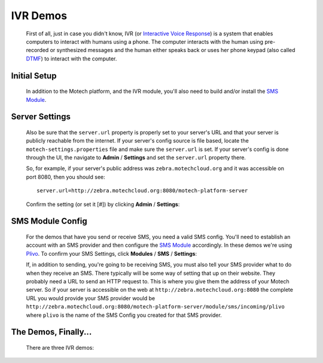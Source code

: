 =========
IVR Demos
=========

    First of all, just in case you didn't know, IVR (or `Interactive Voice Response <http://en.wikipedia
    .org/wiki/Interactive_voice_response>`_) is a system that enables computers to interact with humans using a
    phone. The computer interacts with the human using pre-recorded or synthesized messages and the human either speaks
    back or uses her phone keypad (also called `DTMF <http://en.wikipedia
    .org/wiki/Dual-tone_multi-frequency_signaling>`_) to interact with the computer.

Initial Setup
-------------

    In addition to the Motech platform, and the IVR module, you'll also need to build and/or install the
    `SMS Module <sms-module>`_.

Server Settings
---------------

    Also be sure that the ``server.url`` property is properly set to your server's URL and that your server is publicly
    reachable from the internet. If your server's config source is file based, locate the ``motech-settings.properties``
    file and make sure the ``server.url`` is set. If your server's config is done through the UI,
    the navigate to **Admin** / **Settings** and set the ``server.url`` property there.

    So, for example, if  your server's public address was ``zebra.motechcloud.org`` and it was accessible on port 8080,
    then you should see:

    ::

        server.url=http://zebra.motechcloud.org:8080/motech-platform-server

    Confirm the setting (or set it [#]) by clicking **Admin** / **Settings**:

        .. image:: img/server_url.png
            :scale: 100 %
            :alt: IVR Demo - Confirming server.url is set
            :align: center

SMS Module Config
-----------------

    For the demos that have you send or receive SMS, you need a valid SMS config. You'll need to establish an account
    with an SMS provider and then configure the `SMS Module <sms-module>`_ accordingly. In these demos we're using
    `Plivo <http://plivo.com/>`_. To confirm your SMS Settings, click **Modules** / **SMS** / **Settings**:

    .. image:: img/sms_config.png
        :scale: 100 %
        :alt: IVR Demo - SMS config
        :align: center

    If, in addition to sending, you're going to be receiving SMS, you must also tell your SMS provider what to do when
    they receive an SMS. There typically will be some way of setting that up on their website. They probably need a URL
    to send an HTTP request to. This is where you give them the address of your Motech server. So if your server is
    accessible on the web at ``http://zebra.motechcloud.org:8080`` the complete URL you would provide your SMS provider
    would be ``http://zebra.motechcloud.org:8080/motech-platform-server/module/sms/incoming/plivo`` where ``plivo`` is
    the name of the SMS Config you created for that SMS provider.

The Demos, Finally...
---------------------

    There are three IVR demos:

    .. toctree::
        :maxdepth: 1

        incoming
        outgoing
        kookoo
